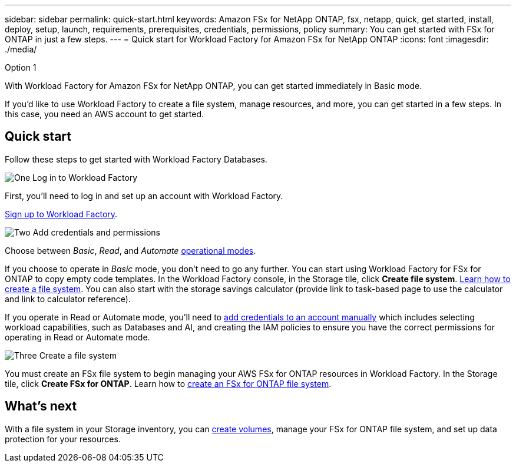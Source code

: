---
sidebar: sidebar
permalink: quick-start.html
keywords: Amazon FSx for NetApp ONTAP, fsx, netapp, quick, get started, install, deploy, setup, launch, requirements, prerequisites, credentials, permissions, policy 
summary: You can get started with FSx for ONTAP in just a few steps. 
---
= Quick start for Workload Factory for Amazon FSx for NetApp ONTAP
:icons: font
:imagesdir: ./media/

.Option 1

[.lead]
With Workload Factory for Amazon FSx for NetApp ONTAP, you can get started immediately in Basic mode. 

If you'd like to use Workload Factory to create a file system, manage resources, and more, you can get started in a few steps. In this case, you need an AWS account to get started. 

== Quick start 
Follow these steps to get started with Workload Factory Databases. 

.image:https://raw.githubusercontent.com/NetAppDocs/common/main/media/number-1.png[One] Log in to Workload Factory

[role="quick-margin-para"]

First, you'll need to log in and set up an account with Workload Factory. 

[role="quick-margin-para"]
link:https://review.docs.netapp.com/us-en/workload-setup-admin_first-draft/sign-up-saas.html[Sign up to Workload Factory^].

.image:https://raw.githubusercontent.com/NetAppDocs/common/main/media/number-2.png[Two] Add credentials and permissions

[role="quick-margin-para"]

Choose between _Basic_, _Read_, and _Automate_ link:https://review.docs.netapp.com/us-en/workload-setup-admin_first-draft/operational-modes.html[operational modes^]. 

[role="quick-margin-para"]
If you choose to operate in _Basic_ mode, you don't need to go any further. You can start using Workload Factory for FSx for ONTAP to copy empty code templates. In the Workload Factory console, in the Storage tile, click *Create file system*. link:create-file-system.html[Learn how to create a file system]. You can also start with the storage savings calculator (provide link to task-based page to use the calculator and link to calculator reference). 

[role="quick-margin-para"]
If you operate in Read or Automate mode, you'll need to link:https://review.docs.netapp.com/us-en/workload-setup-admin_first-draft/manage-credentials.html[add credentials to an account manually^] which includes selecting workload capabilities, such as Databases and AI, and creating the IAM policies to ensure you have the correct permissions for operating in Read or Automate mode.

.image:https://raw.githubusercontent.com/NetAppDocs/common/main/media/number-3.png[Three] Create a file system

[role="quick-margin-para"]

You must create an FSx file system to begin managing your AWS FSx for ONTAP resources in Workload Factory. In the Storage tile, click *Create FSx for ONTAP*. Learn how to link:create-file-system-fsx.html[create an FSx for ONTAP file system].

== What's next
With a file system in your Storage inventory, you can link:create-volume.html[create volumes^], manage your FSx for ONTAP file system, and set up data protection for your resources.

